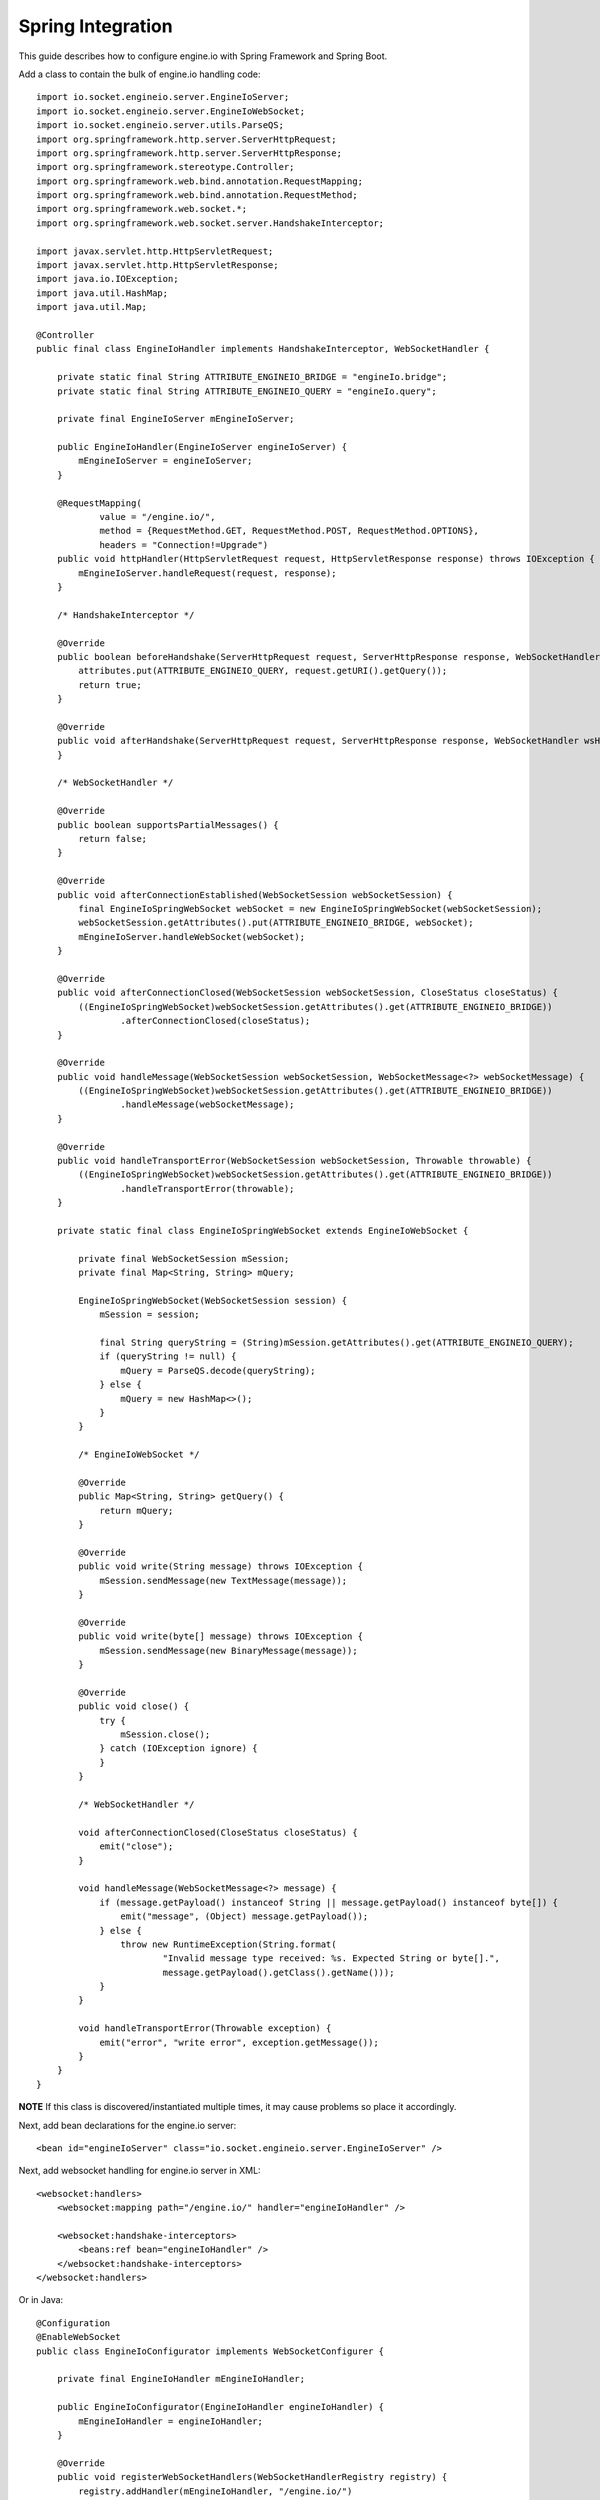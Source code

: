 ==================
Spring Integration
==================

This guide describes how to configure engine.io with Spring Framework and Spring Boot.

Add a class to contain the bulk of engine.io handling code::

    import io.socket.engineio.server.EngineIoServer;
    import io.socket.engineio.server.EngineIoWebSocket;
    import io.socket.engineio.server.utils.ParseQS;
    import org.springframework.http.server.ServerHttpRequest;
    import org.springframework.http.server.ServerHttpResponse;
    import org.springframework.stereotype.Controller;
    import org.springframework.web.bind.annotation.RequestMapping;
    import org.springframework.web.bind.annotation.RequestMethod;
    import org.springframework.web.socket.*;
    import org.springframework.web.socket.server.HandshakeInterceptor;

    import javax.servlet.http.HttpServletRequest;
    import javax.servlet.http.HttpServletResponse;
    import java.io.IOException;
    import java.util.HashMap;
    import java.util.Map;

    @Controller
    public final class EngineIoHandler implements HandshakeInterceptor, WebSocketHandler {

        private static final String ATTRIBUTE_ENGINEIO_BRIDGE = "engineIo.bridge";
        private static final String ATTRIBUTE_ENGINEIO_QUERY = "engineIo.query";

        private final EngineIoServer mEngineIoServer;

        public EngineIoHandler(EngineIoServer engineIoServer) {
            mEngineIoServer = engineIoServer;
        }

        @RequestMapping(
                value = "/engine.io/",
                method = {RequestMethod.GET, RequestMethod.POST, RequestMethod.OPTIONS},
                headers = "Connection!=Upgrade")
        public void httpHandler(HttpServletRequest request, HttpServletResponse response) throws IOException {
            mEngineIoServer.handleRequest(request, response);
        }

        /* HandshakeInterceptor */

        @Override
        public boolean beforeHandshake(ServerHttpRequest request, ServerHttpResponse response, WebSocketHandler wsHandler, Map<String, Object> attributes) {
            attributes.put(ATTRIBUTE_ENGINEIO_QUERY, request.getURI().getQuery());
            return true;
        }

        @Override
        public void afterHandshake(ServerHttpRequest request, ServerHttpResponse response, WebSocketHandler wsHandler, Exception exception) {
        }

        /* WebSocketHandler */

        @Override
        public boolean supportsPartialMessages() {
            return false;
        }

        @Override
        public void afterConnectionEstablished(WebSocketSession webSocketSession) {
            final EngineIoSpringWebSocket webSocket = new EngineIoSpringWebSocket(webSocketSession);
            webSocketSession.getAttributes().put(ATTRIBUTE_ENGINEIO_BRIDGE, webSocket);
            mEngineIoServer.handleWebSocket(webSocket);
        }

        @Override
        public void afterConnectionClosed(WebSocketSession webSocketSession, CloseStatus closeStatus) {
            ((EngineIoSpringWebSocket)webSocketSession.getAttributes().get(ATTRIBUTE_ENGINEIO_BRIDGE))
                    .afterConnectionClosed(closeStatus);
        }

        @Override
        public void handleMessage(WebSocketSession webSocketSession, WebSocketMessage<?> webSocketMessage) {
            ((EngineIoSpringWebSocket)webSocketSession.getAttributes().get(ATTRIBUTE_ENGINEIO_BRIDGE))
                    .handleMessage(webSocketMessage);
        }

        @Override
        public void handleTransportError(WebSocketSession webSocketSession, Throwable throwable) {
            ((EngineIoSpringWebSocket)webSocketSession.getAttributes().get(ATTRIBUTE_ENGINEIO_BRIDGE))
                    .handleTransportError(throwable);
        }

        private static final class EngineIoSpringWebSocket extends EngineIoWebSocket {

            private final WebSocketSession mSession;
            private final Map<String, String> mQuery;

            EngineIoSpringWebSocket(WebSocketSession session) {
                mSession = session;

                final String queryString = (String)mSession.getAttributes().get(ATTRIBUTE_ENGINEIO_QUERY);
                if (queryString != null) {
                    mQuery = ParseQS.decode(queryString);
                } else {
                    mQuery = new HashMap<>();
                }
            }

            /* EngineIoWebSocket */

            @Override
            public Map<String, String> getQuery() {
                return mQuery;
            }

            @Override
            public void write(String message) throws IOException {
                mSession.sendMessage(new TextMessage(message));
            }

            @Override
            public void write(byte[] message) throws IOException {
                mSession.sendMessage(new BinaryMessage(message));
            }

            @Override
            public void close() {
                try {
                    mSession.close();
                } catch (IOException ignore) {
                }
            }

            /* WebSocketHandler */

            void afterConnectionClosed(CloseStatus closeStatus) {
                emit("close");
            }

            void handleMessage(WebSocketMessage<?> message) {
                if (message.getPayload() instanceof String || message.getPayload() instanceof byte[]) {
                    emit("message", (Object) message.getPayload());
                } else {
                    throw new RuntimeException(String.format(
                            "Invalid message type received: %s. Expected String or byte[].",
                            message.getPayload().getClass().getName()));
                }
            }

            void handleTransportError(Throwable exception) {
                emit("error", "write error", exception.getMessage());
            }
        }
    }

**NOTE** If this class is discovered/instantiated multiple times, it may cause problems so place it accordingly.

Next, add bean declarations for the engine.io server::

    <bean id="engineIoServer" class="io.socket.engineio.server.EngineIoServer" />

Next, add websocket handling for engine.io server in XML::

    <websocket:handlers>
        <websocket:mapping path="/engine.io/" handler="engineIoHandler" />

        <websocket:handshake-interceptors>
            <beans:ref bean="engineIoHandler" />
        </websocket:handshake-interceptors>
    </websocket:handlers>

Or in Java::

    @Configuration
    @EnableWebSocket
    public class EngineIoConfigurator implements WebSocketConfigurer {
    
        private final EngineIoHandler mEngineIoHandler;
    
        public EngineIoConfigurator(EngineIoHandler engineIoHandler) {
            mEngineIoHandler = engineIoHandler;
        }
    
        @Override
        public void registerWebSocketHandlers(WebSocketHandlerRegistry registry) {
            registry.addHandler(mEngineIoHandler, "/engine.io/")
                    .addInterceptors(mEngineIoHandler);
        }
    }

This serves as a gateway for engine.io and is same for all other server that builds on top of engine.io, viz. Socket.io .